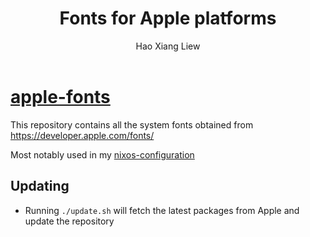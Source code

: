 #+TITLE: Fonts for Apple platforms
#+AUTHOR: Hao Xiang Liew

* [[https://github.com/haoxiangliew/apple-fonts][apple-fonts]]

This repository contains all the system fonts obtained from [[https://developer.apple.com/fonts/]]

Most notably used in my [[https://github.com/haoxiangliew/nixos/blob/master/packages/apple-fonts/default.nix][nixos-configuration]]

** Updating
- Running ~./update.sh~ will fetch the latest packages from Apple and update the repository

